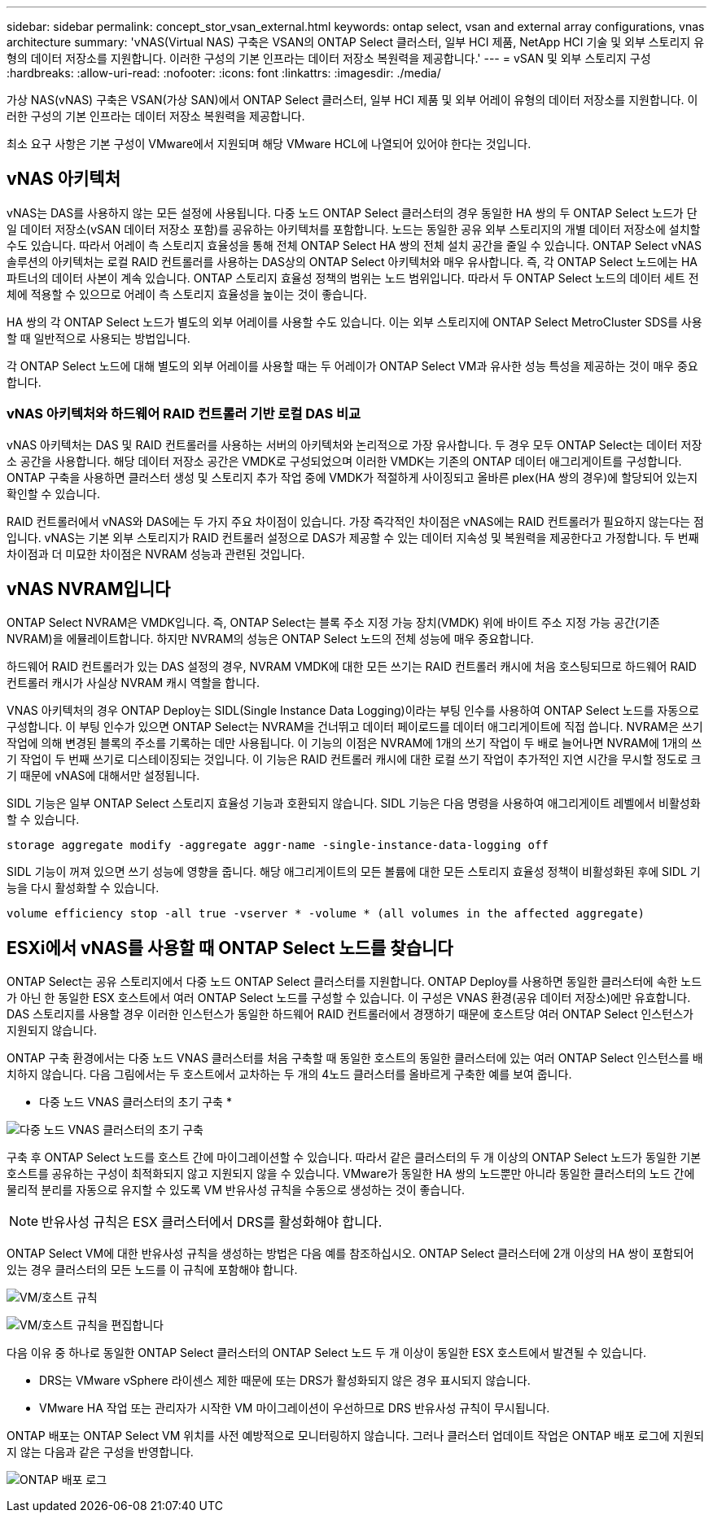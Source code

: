 ---
sidebar: sidebar 
permalink: concept_stor_vsan_external.html 
keywords: ontap select, vsan and external array configurations, vnas architecture 
summary: 'vNAS(Virtual NAS) 구축은 VSAN의 ONTAP Select 클러스터, 일부 HCI 제품, NetApp HCI 기술 및 외부 스토리지 유형의 데이터 저장소를 지원합니다. 이러한 구성의 기본 인프라는 데이터 저장소 복원력을 제공합니다.' 
---
= vSAN 및 외부 스토리지 구성
:hardbreaks:
:allow-uri-read: 
:nofooter: 
:icons: font
:linkattrs: 
:imagesdir: ./media/


[role="lead"]
가상 NAS(vNAS) 구축은 VSAN(가상 SAN)에서 ONTAP Select 클러스터, 일부 HCI 제품 및 외부 어레이 유형의 데이터 저장소를 지원합니다. 이러한 구성의 기본 인프라는 데이터 저장소 복원력을 제공합니다.

최소 요구 사항은 기본 구성이 VMware에서 지원되며 해당 VMware HCL에 나열되어 있어야 한다는 것입니다.



== vNAS 아키텍처

vNAS는 DAS를 사용하지 않는 모든 설정에 사용됩니다. 다중 노드 ONTAP Select 클러스터의 경우 동일한 HA 쌍의 두 ONTAP Select 노드가 단일 데이터 저장소(vSAN 데이터 저장소 포함)를 공유하는 아키텍처를 포함합니다. 노드는 동일한 공유 외부 스토리지의 개별 데이터 저장소에 설치할 수도 있습니다. 따라서 어레이 측 스토리지 효율성을 통해 전체 ONTAP Select HA 쌍의 전체 설치 공간을 줄일 수 있습니다. ONTAP Select vNAS 솔루션의 아키텍처는 로컬 RAID 컨트롤러를 사용하는 DAS상의 ONTAP Select 아키텍처와 매우 유사합니다. 즉, 각 ONTAP Select 노드에는 HA 파트너의 데이터 사본이 계속 있습니다. ONTAP 스토리지 효율성 정책의 범위는 노드 범위입니다. 따라서 두 ONTAP Select 노드의 데이터 세트 전체에 적용할 수 있으므로 어레이 측 스토리지 효율성을 높이는 것이 좋습니다.

HA 쌍의 각 ONTAP Select 노드가 별도의 외부 어레이를 사용할 수도 있습니다. 이는 외부 스토리지에 ONTAP Select MetroCluster SDS를 사용할 때 일반적으로 사용되는 방법입니다.

각 ONTAP Select 노드에 대해 별도의 외부 어레이를 사용할 때는 두 어레이가 ONTAP Select VM과 유사한 성능 특성을 제공하는 것이 매우 중요합니다.



=== vNAS 아키텍처와 하드웨어 RAID 컨트롤러 기반 로컬 DAS 비교

vNAS 아키텍처는 DAS 및 RAID 컨트롤러를 사용하는 서버의 아키텍처와 논리적으로 가장 유사합니다. 두 경우 모두 ONTAP Select는 데이터 저장소 공간을 사용합니다. 해당 데이터 저장소 공간은 VMDK로 구성되었으며 이러한 VMDK는 기존의 ONTAP 데이터 애그리게이트를 구성합니다. ONTAP 구축을 사용하면 클러스터 생성 및 스토리지 추가 작업 중에 VMDK가 적절하게 사이징되고 올바른 plex(HA 쌍의 경우)에 할당되어 있는지 확인할 수 있습니다.

RAID 컨트롤러에서 vNAS와 DAS에는 두 가지 주요 차이점이 있습니다. 가장 즉각적인 차이점은 vNAS에는 RAID 컨트롤러가 필요하지 않는다는 점입니다. vNAS는 기본 외부 스토리지가 RAID 컨트롤러 설정으로 DAS가 제공할 수 있는 데이터 지속성 및 복원력을 제공한다고 가정합니다. 두 번째 차이점과 더 미묘한 차이점은 NVRAM 성능과 관련된 것입니다.



== vNAS NVRAM입니다

ONTAP Select NVRAM은 VMDK입니다. 즉, ONTAP Select는 블록 주소 지정 가능 장치(VMDK) 위에 바이트 주소 지정 가능 공간(기존 NVRAM)을 에뮬레이트합니다. 하지만 NVRAM의 성능은 ONTAP Select 노드의 전체 성능에 매우 중요합니다.

하드웨어 RAID 컨트롤러가 있는 DAS 설정의 경우, NVRAM VMDK에 대한 모든 쓰기는 RAID 컨트롤러 캐시에 처음 호스팅되므로 하드웨어 RAID 컨트롤러 캐시가 사실상 NVRAM 캐시 역할을 합니다.

VNAS 아키텍처의 경우 ONTAP Deploy는 SIDL(Single Instance Data Logging)이라는 부팅 인수를 사용하여 ONTAP Select 노드를 자동으로 구성합니다. 이 부팅 인수가 있으면 ONTAP Select는 NVRAM을 건너뛰고 데이터 페이로드를 데이터 애그리게이트에 직접 씁니다. NVRAM은 쓰기 작업에 의해 변경된 블록의 주소를 기록하는 데만 사용됩니다. 이 기능의 이점은 NVRAM에 1개의 쓰기 작업이 두 배로 늘어나면 NVRAM에 1개의 쓰기 작업이 두 번째 쓰기로 디스테이징되는 것입니다. 이 기능은 RAID 컨트롤러 캐시에 대한 로컬 쓰기 작업이 추가적인 지연 시간을 무시할 정도로 크기 때문에 vNAS에 대해서만 설정됩니다.

SIDL 기능은 일부 ONTAP Select 스토리지 효율성 기능과 호환되지 않습니다. SIDL 기능은 다음 명령을 사용하여 애그리게이트 레벨에서 비활성화할 수 있습니다.

[listing]
----
storage aggregate modify -aggregate aggr-name -single-instance-data-logging off
----
SIDL 기능이 꺼져 있으면 쓰기 성능에 영향을 줍니다. 해당 애그리게이트의 모든 볼륨에 대한 모든 스토리지 효율성 정책이 비활성화된 후에 SIDL 기능을 다시 활성화할 수 있습니다.

[listing]
----
volume efficiency stop -all true -vserver * -volume * (all volumes in the affected aggregate)
----


== ESXi에서 vNAS를 사용할 때 ONTAP Select 노드를 찾습니다

ONTAP Select는 공유 스토리지에서 다중 노드 ONTAP Select 클러스터를 지원합니다. ONTAP Deploy를 사용하면 동일한 클러스터에 속한 노드가 아닌 한 동일한 ESX 호스트에서 여러 ONTAP Select 노드를 구성할 수 있습니다. 이 구성은 VNAS 환경(공유 데이터 저장소)에만 유효합니다. DAS 스토리지를 사용할 경우 이러한 인스턴스가 동일한 하드웨어 RAID 컨트롤러에서 경쟁하기 때문에 호스트당 여러 ONTAP Select 인스턴스가 지원되지 않습니다.

ONTAP 구축 환경에서는 다중 노드 VNAS 클러스터를 처음 구축할 때 동일한 호스트의 동일한 클러스터에 있는 여러 ONTAP Select 인스턴스를 배치하지 않습니다. 다음 그림에서는 두 호스트에서 교차하는 두 개의 4노드 클러스터를 올바르게 구축한 예를 보여 줍니다.

* 다중 노드 VNAS 클러스터의 초기 구축 *

image:ST_14.jpg["다중 노드 VNAS 클러스터의 초기 구축"]

구축 후 ONTAP Select 노드를 호스트 간에 마이그레이션할 수 있습니다. 따라서 같은 클러스터의 두 개 이상의 ONTAP Select 노드가 동일한 기본 호스트를 공유하는 구성이 최적화되지 않고 지원되지 않을 수 있습니다. VMware가 동일한 HA 쌍의 노드뿐만 아니라 동일한 클러스터의 노드 간에 물리적 분리를 자동으로 유지할 수 있도록 VM 반유사성 규칙을 수동으로 생성하는 것이 좋습니다.


NOTE: 반유사성 규칙은 ESX 클러스터에서 DRS를 활성화해야 합니다.

ONTAP Select VM에 대한 반유사성 규칙을 생성하는 방법은 다음 예를 참조하십시오. ONTAP Select 클러스터에 2개 이상의 HA 쌍이 포함되어 있는 경우 클러스터의 모든 노드를 이 규칙에 포함해야 합니다.

image:ST_15.jpg["VM/호스트 규칙"]

image:ST_16.jpg["VM/호스트 규칙을 편집합니다"]

다음 이유 중 하나로 동일한 ONTAP Select 클러스터의 ONTAP Select 노드 두 개 이상이 동일한 ESX 호스트에서 발견될 수 있습니다.

* DRS는 VMware vSphere 라이센스 제한 때문에 또는 DRS가 활성화되지 않은 경우 표시되지 않습니다.
* VMware HA 작업 또는 관리자가 시작한 VM 마이그레이션이 우선하므로 DRS 반유사성 규칙이 무시됩니다.


ONTAP 배포는 ONTAP Select VM 위치를 사전 예방적으로 모니터링하지 않습니다. 그러나 클러스터 업데이트 작업은 ONTAP 배포 로그에 지원되지 않는 다음과 같은 구성을 반영합니다.

image:ST_17.PNG["ONTAP 배포 로그"]

